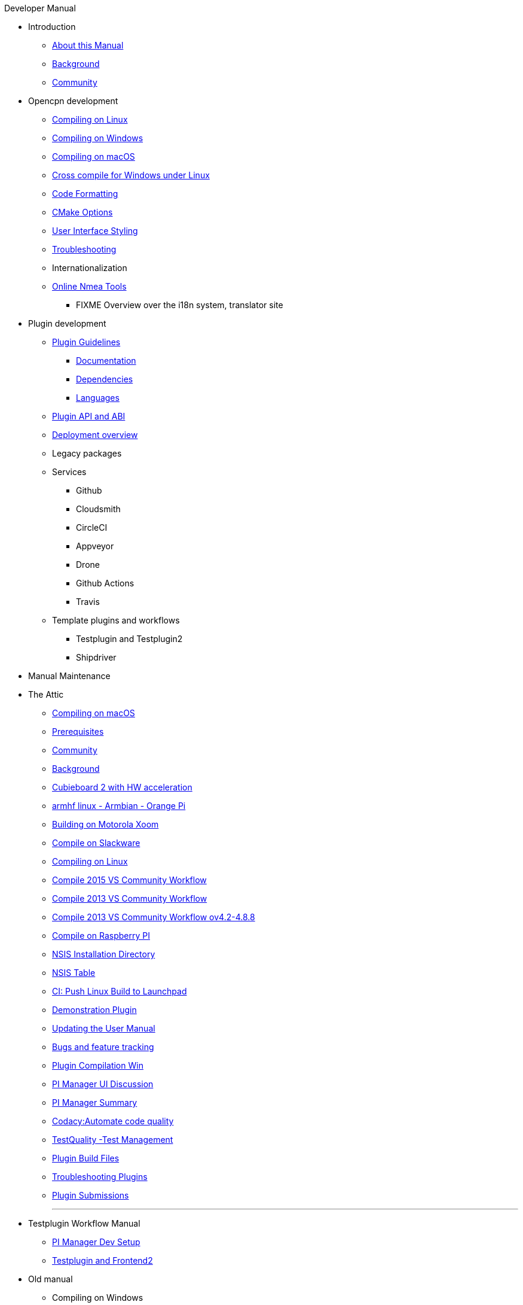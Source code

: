 .Developer Manual
* Introduction
** xref:AboutThisManual.adoc[About this Manual]
** xref:devel_manual.adoc[Background]
** xref:Community.adoc[Community]
* Opencpn development
** xref:compiling_linux.adoc[Compiling on Linux]
** xref:compiling_windows.adoc[Compiling on Windows]
** xref:compile_mac_osx.adoc[Compiling on macOS]
** xref:cross_compiling_for_windows_under_linux.adoc[Cross compile for Windows under Linux]
** xref:code_formatting.adoc[Code Formatting]
** xref:modularized_packaging.adoc[CMake Options]
** xref:user_interface_styling.adoc[User Interface Styling]
** xref:troubleshooting.adoc[Troubleshooting]
** Internationalization
** xref:online_tools.adoc[Online Nmea Tools]
*** FIXME Overview over the i18n system, translator site
* Plugin development
** xref:plugin_guidelines.adoc[Plugin Guidelines]
*** xref:plugin_documentation.adoc[Documentation]
*** xref:pi_dependencies.adoc[Dependencies]
*** xref:plugin_languages.adoc[Languages]
** xref:plugin_api_versions.adoc[Plugin API and ABI]
** xref:installer-overview.adoc[Deployment overview]
** Legacy packages
** Services
*** Github
*** Cloudsmith
*** CircleCI
*** Appveyor
*** Drone
*** Github Actions
*** Travis
** Template plugins and workflows
*** Testplugin and Testplugin2
*** Shipdriver
* Manual Maintenance
* The Attic
** xref:compiling_mac_osx.adoc[Compiling on macOS]
** xref:prerequisites.adoc[Prerequisites]
** xref:community_old.adoc[Community]
** xref:developer_manual.adoc[Background]
** xref:building_and_installing_on_cubieboard_2_with_hw_acceleration.adoc[Cubieboard 2 with HW acceleration]
** xref:building-on-armhf-linux-armbian-orange-pi.adoc[armhf linux - Armbian - Orange Pi]
** xref:building_on_motorola_xoom.adoc[Building on Motorola Xoom]
** xref:compiling_on_slackware.adoc[Compile on Slackware]
** xref:compile_linux_old.adoc[Compiling on Linux]
** xref:vs2015_workflow.adoc[Compile 2015 VS Community Workflow]
** xref:compile_windows_2013_vs_community.adoc[Compile 2013 VS Community Workflow]
** xref:compile_windows_2013_vs_community_ov4.2-4.8.8.adoc[Compile 2013 VS Community Workflow ov4.2-4.8.8]
** xref:rpi2.adoc[Compile on Raspberry PI]
** xref:nsis_installation_directory.adoc[NSIS Installation Directory]
** xref:nsis_table.adoc[NSIS Table]
** xref:ci-push-linux-build-to-launchpad.adoc[CI: Push Linux Build to Launchpad]
** xref:demo_plugin.adoc[Demonstration Plugin]
** xref:updating_the_user_manual.adoc[Updating the User Manual]
** xref:bug_and_feature_tracking.adoc[Bugs and feature tracking]
** xref:standalone_plugin_compilation.adoc[Plugin Compilation Win]
** xref:pi_installer-ui.adoc[PI Manager UI Discussion]
** xref:pi_installer_summary.adoc[PI Manager Summary]
** xref:codacy.adoc[Codacy:Automate code quality]
** xref:testquality.adoc[TestQuality -Test Management]
** xref:plugin_build_files.adoc[Plugin Build Files]
** xref:troubleshooting_plugins.adoc[Troubleshooting Plugins]
** xref:plugin_submissions.adoc[Plugin Submissions]
+++
<p/> <hr/> <p/> 
+++
* Testplugin Workflow Manual
** xref:pi_installler_dev_setup.adoc[PI Manager Dev Setup]
** xref:testplugin.adoc[Testplugin and Frontend2]
* Old manual
** Compiling on Windows
*** xref:compiling_external_plugins_and_building_install_packages.adoc[Compile Plugins and build Install Packages]
*** xref:compiling_plugins_to_debug.adoc[Compile Plugins for Debugging]
*** xref:compiling_windows_mingw.adoc[Compile with MinGW]
** Internationalization
** xref:internationalization.adoc[Internationalization (i18n)]
** xref:messaging.adoc[Messaging]
** Developer Plugins
** Plugin API
*** xref:ocpn_draw_odapi.adoc[OCPN Draw ODAPI]
** xref:beta_plugins.adoc[Beta Plugins]
** Learning
*** xref:coding_solutions.adoc[Coding Solutions]
*** xref:fork_build_windows.adoc[Fork and Build (Windows)]
*** xref:oplaydo1.adoc[oplaydo1 (Windows)]
*** xref:fork_and_build_linux.adoc[Fork and Build (Linux)]
*** xref:oplaydo1_linux.adoc[oplaydo1 (Linux)]
** xref:pi_installer_dev_procedure.adoc[PI Manager Dev Procedure]
** xref:ci-push-build-to-git.adoc[CI: Push build to Git Release]
** xref:ci_travis_encryption_windows.adoc[CI: Travis Encryption for Windows Dev]
** xref:advanceddebugtips.adoc[CI Advanced Debug Tips]
** Shipdriver Workflow  Manual
** xref:AlternativeWorkflow:ROOT:index.adoc[Home]
** Plugin Installer Manual
** xref:plugin-installer:ROOT:Home.adoc[Home]
